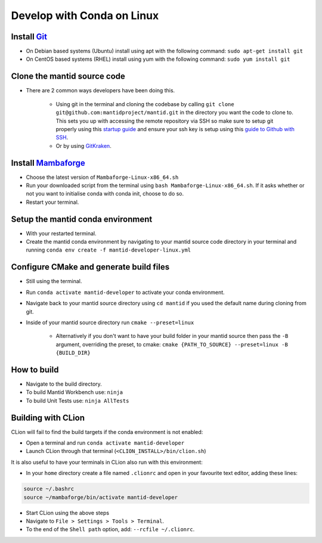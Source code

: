 .. _GettingStartedCondaLinux:

===========================
Develop with Conda on Linux
===========================

Install `Git <https://git-scm.com/>`_
-------------------------------------
* On Debian based systems (Ubuntu) install using apt with the following command: ``sudo apt-get install git``
* On CentOS based systems (RHEL) install using yum with the following command: ``sudo yum install git``

Clone the mantid source code
----------------------------
* There are 2 common ways developers have been doing this.

    * Using git in the terminal and cloning the codebase by calling ``git clone git@github.com:mantidproject/mantid.git`` in the directory you want the code to clone to. This sets you up with accessing the remote repository via SSH so make sure to setup git properly using this `startup guide <https://git-scm.com/book/en/v2/Getting-Started-First-Time-Git-Setup>`_ and ensure your ssh key is setup using this `guide to Github with SSH <https://docs.github.com/en/github/authenticating-to-github/connecting-to-github-with-ssh>`_.
    * Or by using `GitKraken <https://www.gitkraken.com/>`_.

Install `Mambaforge <https://github.com/conda-forge/miniforge/releases>`_
-------------------------------------------------------------------------
* Choose the latest version of ``Mambaforge-Linux-x86_64.sh``
* Run your downloaded script from the terminal using ``bash Mambaforge-Linux-x86_64.sh``. If it asks whether or not you want to initialise conda with conda init, choose to do so.
* Restart your terminal.

Setup the mantid conda environment
----------------------------------
* With your restarted terminal.
* Create the mantid conda environment by navigating to your mantid source code directory in your terminal and running ``conda env create -f mantid-developer-linux.yml``

Configure CMake and generate build files
----------------------------------------
* Still using the terminal.
* Run ``conda activate mantid-developer`` to activate your conda environment.
* Navigate back to your mantid source directory using ``cd mantid`` if you used the default name during cloning from git.
* Inside of your mantid source directory run ``cmake --preset=linux``

    * Alternatively if you don't want to have your build folder in your mantid source then pass the ``-B`` argument, overriding the preset, to cmake: ``cmake {PATH_TO_SOURCE} --preset=linux -B {BUILD_DIR}``

How to build
-------------
* Navigate to the build directory.
* To build Mantid Workbench use: ``ninja``
* To build Unit Tests use: ``ninja AllTests``

Building with CLion
-------------------
CLion will fail to find the build targets if the conda environment is not enabled:

* Open a terminal and run ``conda activate mantid-developer``
* Launch CLion through that terminal (``<CLION_INSTALL>/bin/clion.sh``)

It is also useful to have your terminals in CLion also run with this environment:

* In your ``home`` directory create a file named ``.clionrc`` and open in your favourite text editor, adding these lines:

.. code-block:: text

    source ~/.bashrc
    source ~/mambaforge/bin/activate mantid-developer

* Start CLion using the above steps
* Navigate to ``File > Settings > Tools > Terminal``.
* To the end of the ``Shell path`` option, add: ``--rcfile ~/.clionrc``.
